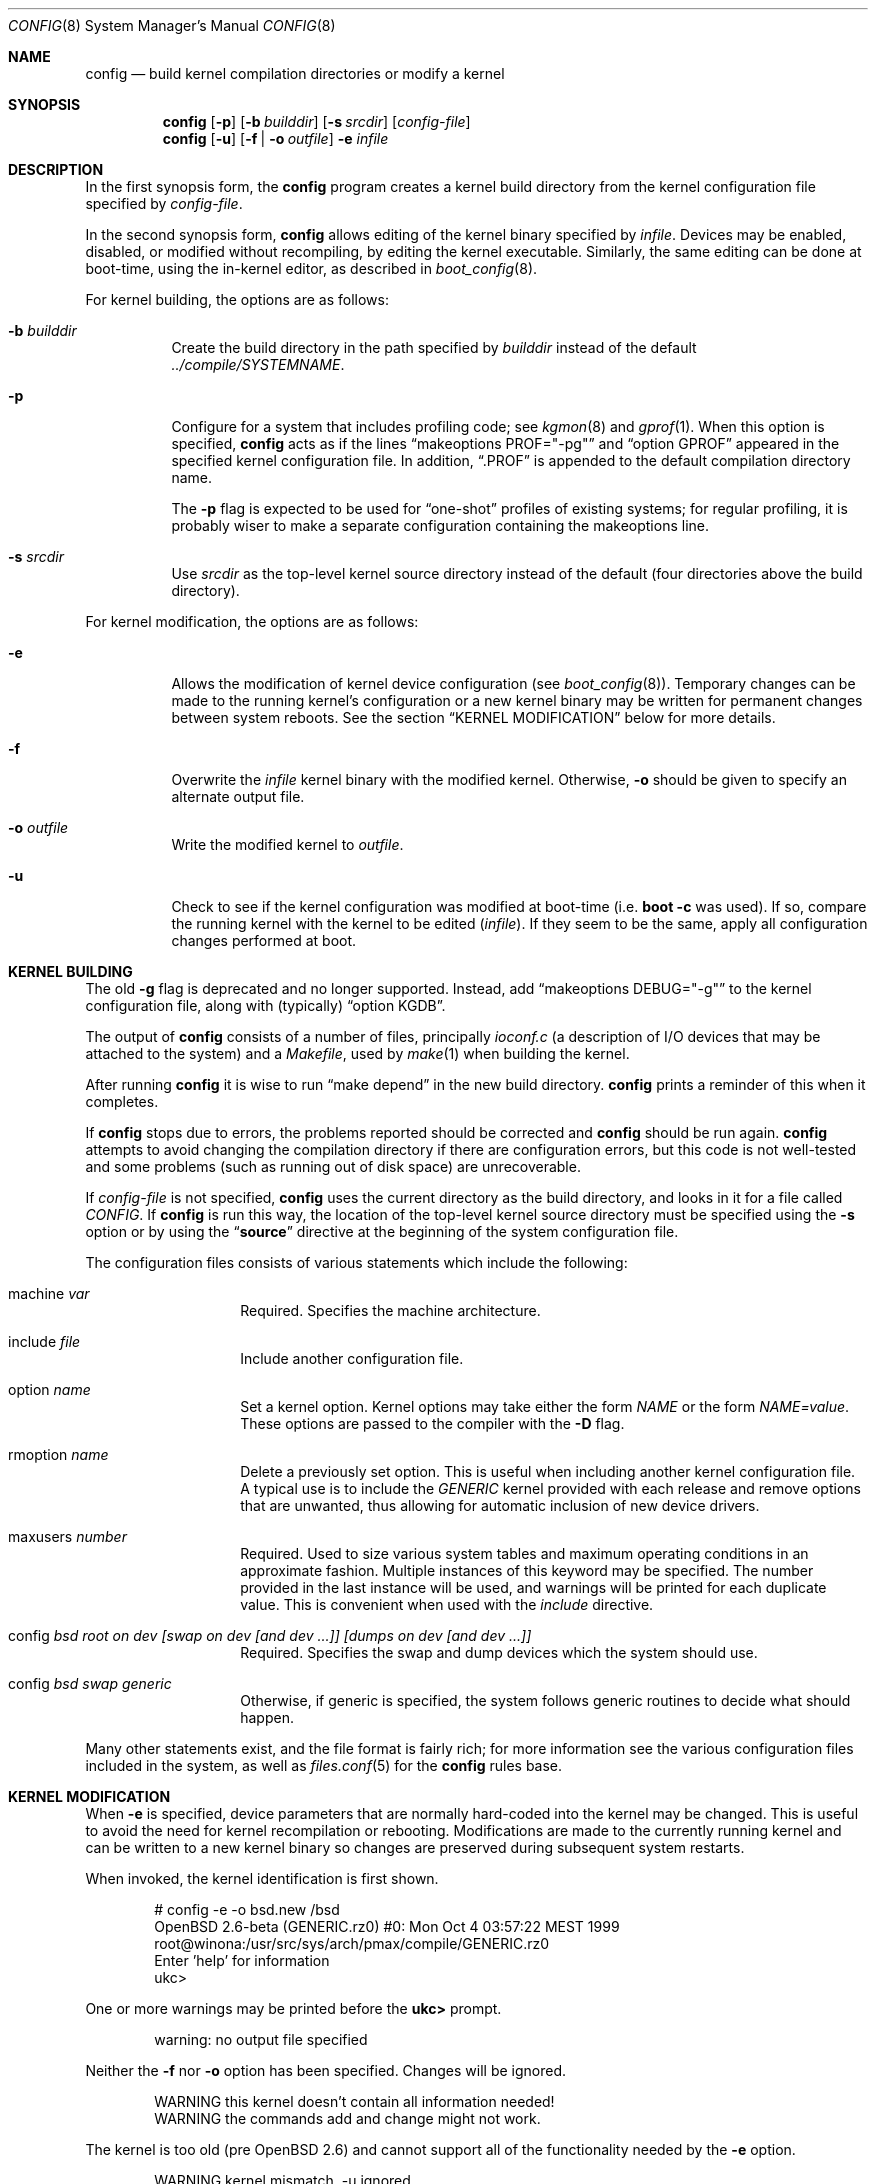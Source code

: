 .\"	$OpenBSD: config.8,v 1.49 2007/03/20 20:19:09 jmc Exp $
.\"	$NetBSD: config.8,v 1.10 1996/08/31 20:58:16 mycroft Exp $
.\"
.\" Copyright (c) 1980, 1991, 1993
.\"	The Regents of the University of California.  All rights reserved.
.\"
.\" Redistribution and use in source and binary forms, with or without
.\" modification, are permitted provided that the following conditions
.\" are met:
.\" 1. Redistributions of source code must retain the above copyright
.\"    notice, this list of conditions and the following disclaimer.
.\" 2. Redistributions in binary form must reproduce the above copyright
.\"    notice, this list of conditions and the following disclaimer in the
.\"    documentation and/or other materials provided with the distribution.
.\" 3. Neither the name of the University nor the names of its contributors
.\"    may be used to endorse or promote products derived from this software
.\"    without specific prior written permission.
.\"
.\" THIS SOFTWARE IS PROVIDED BY THE REGENTS AND CONTRIBUTORS ``AS IS'' AND
.\" ANY EXPRESS OR IMPLIED WARRANTIES, INCLUDING, BUT NOT LIMITED TO, THE
.\" IMPLIED WARRANTIES OF MERCHANTABILITY AND FITNESS FOR A PARTICULAR PURPOSE
.\" ARE DISCLAIMED.  IN NO EVENT SHALL THE REGENTS OR CONTRIBUTORS BE LIABLE
.\" FOR ANY DIRECT, INDIRECT, INCIDENTAL, SPECIAL, EXEMPLARY, OR CONSEQUENTIAL
.\" DAMAGES (INCLUDING, BUT NOT LIMITED TO, PROCUREMENT OF SUBSTITUTE GOODS
.\" OR SERVICES; LOSS OF USE, DATA, OR PROFITS; OR BUSINESS INTERRUPTION)
.\" HOWEVER CAUSED AND ON ANY THEORY OF LIABILITY, WHETHER IN CONTRACT, STRICT
.\" LIABILITY, OR TORT (INCLUDING NEGLIGENCE OR OTHERWISE) ARISING IN ANY WAY
.\" OUT OF THE USE OF THIS SOFTWARE, EVEN IF ADVISED OF THE POSSIBILITY OF
.\" SUCH DAMAGE.
.\"
.\"     from: @(#)config.8	8.2 (Berkeley) 4/19/94
.\"
.Dd October 15, 1999
.Dt CONFIG 8
.Os
.Sh NAME
.Nm config
.Nd build kernel compilation directories or modify a kernel
.Sh SYNOPSIS
.Nm config
.Op Fl p
.Op Fl b Ar builddir
.Op Fl s Ar srcdir
.Op Ar config-file
.Nm config
.Op Fl u
.Op Fl f | o Ar outfile
.Fl e
.Ar infile
.Sh DESCRIPTION
In the first synopsis form, the
.Nm
program creates a kernel build directory from the kernel configuration file
specified by
.Ar config-file .
.Pp
In the second synopsis form,
.Nm
allows editing of the kernel binary specified by
.Ar infile .
Devices may be enabled, disabled, or modified without recompiling,
by editing the kernel executable.
Similarly, the same editing can be done at boot-time,
using the in-kernel editor,
as described in
.Xr boot_config 8 .
.Pp
For kernel building, the options are as follows:
.Bl -tag -width Ds
.It Fl b Ar builddir
Create the build directory in the path specified by
.Ar builddir
instead of the default
.Pa ../compile/SYSTEMNAME .
.It Fl p
Configure for a system that includes profiling code; see
.Xr kgmon 8
and
.Xr gprof 1 .
When this option is specified,
.Nm
acts as if the lines
.Dq makeoptions PROF="-pg"
and
.Dq option GPROF
appeared in the specified kernel configuration file.
In addition,
.Dq .PROF
is appended to the default compilation directory name.
.Pp
The
.Fl p
flag is expected to be used for
.Dq one-shot
profiles of existing systems; for regular profiling, it is probably wiser to
make a separate configuration containing the makeoptions line.
.It Fl s Ar srcdir
Use
.Ar srcdir
as the top-level kernel source directory instead of the default (four
directories above the build directory).
.El
.Pp
For kernel modification, the options are as follows:
.Bl -tag -width Ds
.It Fl e
Allows the modification of kernel device configuration (see
.Xr boot_config 8 ) .
Temporary changes can be made to the running kernel's configuration or a new
kernel binary may be written for permanent changes between system reboots.
See the section
.Sx KERNEL MODIFICATION
below for more details.
.It Fl f
Overwrite the
.Ar infile
kernel binary with the modified kernel.
Otherwise,
.Fl o
should be given to specify an alternate output file.
.It Fl o Ar outfile
Write the modified kernel to
.Ar outfile .
.It Fl u
Check to see if the kernel configuration was modified at boot-time
(i.e.\&
.Cm boot -c
was used).
If so, compare the running kernel with the kernel to be edited
.Pq Ar infile .
If they seem to be the same, apply all configuration changes performed at
boot.
.El
.Sh KERNEL BUILDING
The old
.Fl g
flag is deprecated and no longer supported.
Instead, add
.Dq makeoptions DEBUG="-g"
to the kernel configuration file, along with (typically)
.Dq option KGDB .
.Pp
The output of
.Nm
consists of a number of files, principally
.Pa ioconf.c
(a description of I/O devices that may be attached to the system)
and a
.Pa Makefile ,
used by
.Xr make 1
when building the kernel.
.Pp
After running
.Nm
it is wise to run
.Dq make depend
in the new build directory.
.Nm
prints a reminder of this when it completes.
.Pp
If
.Nm
stops due to errors, the problems reported should be corrected and
.Nm
should be run again.
.Nm
attempts to avoid changing the compilation directory if there are
configuration errors, but this code is not well-tested and some problems
(such as running out of disk space) are unrecoverable.
.Pp
If
.Ar config-file
is not specified,
.Nm
uses the current directory as the build directory, and looks in it for
a file called
.Pa CONFIG .
If
.Nm
is run this way, the location of the top-level kernel source
directory must be specified using the
.Fl s
option or by using the
.Dq Li source
directive at the beginning of the system configuration file.
.Pp
The configuration files consists of various statements which
include the following:
.Bl -tag -offset indent -width indent
.It machine Ar var
Required.
Specifies the machine architecture.
.It include Ar file
Include another configuration file.
.It option Ar name
Set a kernel option.
Kernel options may take either the form
.Ar NAME
or the form
.Ar NAME=value .
These options are passed to the compiler with the
.Fl D
flag.
.It rmoption Ar name
Delete a previously set option.
This is useful when including another kernel configuration file.
A typical use is to include the
.Va GENERIC
kernel provided with each release and remove options that are
unwanted, thus allowing for automatic inclusion of new device
drivers.
.It maxusers Ar number
Required.
Used to size various system tables and maximum operating conditions
in an approximate fashion.
Multiple instances of this keyword may be specified.
The number provided in the last instance will be used, and
warnings will be printed for each duplicate value.
This is convenient when used with the
.Va include
directive.
.It config Ar bsd root on "dev [swap on dev [and dev ...]] [dumps on dev [and dev ...]]"
Required.
Specifies the swap and dump devices which the system should use.
.It config Ar bsd swap generic
Otherwise, if generic is specified, the system follows generic routines to
decide what should happen.
.El
.Pp
Many other statements exist, and the file format is fairly rich; for more
information see the various configuration files included in the system, as
well as
.Xr files.conf 5
for the
.Nm
rules base.
.Sh KERNEL MODIFICATION
When
.Fl e
is specified, device parameters that are normally hard-coded into the kernel
may be changed.
This is useful to avoid the need for kernel recompilation or rebooting.
Modifications are made to the currently running kernel and can be written to
a new kernel binary so changes are preserved during subsequent system restarts.
.Pp
When invoked, the kernel identification is first shown.
.Bd -literal -offset indent
# config -e -o bsd.new /bsd
OpenBSD 2.6-beta (GENERIC.rz0) #0: Mon Oct  4 03:57:22 MEST 1999
    root@winona:/usr/src/sys/arch/pmax/compile/GENERIC.rz0
Enter 'help' for information
ukc\*(Gt
.Ed
.Pp
One or more warnings may be printed before the
.Li ukc\*(Gt
prompt.
.Bd -literal -offset indent
warning: no output file specified
.Ed
.Pp
Neither the
.Fl f
nor
.Fl o
option has been specified.
Changes will be ignored.
.Bd -literal -offset indent
WARNING this kernel doesn't contain all information needed!
WARNING the commands add and change might not work.
.Ed
.Pp
The kernel is too old (pre
.Ox 2.6 )
and cannot support all of the functionality needed by the
.Fl e
option.
.Bd -literal -offset indent
WARNING kernel mismatch. -u ignored.
WARNING the running kernel version:
.Ed
.Pp
.Nm
does not believe the running kernel is the same as the
.Ar infile
specified.
Since the log of changes (from
.Cm boot -c )
in the running kernel is kernel-specific, the
.Fl u
option is ignored.
.Pp
The commands are as follows:
.Bl -tag -width "disable attr val | devno | dev"
.It Ic add Ar dev
Add a device through copying another.
.It Ic base Ar 8 | 10 | 16
Change the base of numbers displayed and entered,
e.g. I/O addresses in a VAXen are octal.
.It Ic cachepct Op Ar number
Change the BUFCACHEPERCENT value.
Without arguments, displays its current value.
.It Ic change Ar devno | dev
Modify one or more devices.
.It Ic disable Ar attr val | devno | dev
Disable one or more devices.
.It Ic enable Ar attr val | devno | dev
Enable one or more devices.
.It Ic exit
Exit without saving changes.
.It Ic find Ar devno | dev
Find one or more devices.
.It Ic help
Give a short summary of all commands and their arguments.
.It Ic lines Op Ar count
Set the number of rows per page.
.It Ic list
Show all known devices, a screen at a time.
.It Ic nkmempg Op Ar number
Change the NKMEMPAGES value.
Without arguments, displays its current value.
.It Ic quit
Exit and save changes.
.It Ic shmmaxpgs Op Ar number
Change the SHMMAXPGS value.
Without arguments, displays its current value.
.It Ic shmseg Op Ar number
Change the SHMSEG value.
Without arguments, displays its current value.
.It Ic show Op Ar attr Op Ar val
Show all devices for which attribute
.Ar attr
has the value
.Ar val .
.It Ic timezone Op Ar minuteswest Op Ar dst
Change the
.Va tz
timezone structure.
.Va minuteswest
is the number of minutes west of GMT and
.Va dst
is non-zero if Daylight Saving Time is in effect.
Without arguments, displays its current value.
.El
.Sh EXAMPLES (kernel building)
Note:
The standard
.Ox
kernel configuration
(GENERIC or GENERIC.MP)
is suitable for most purposes.
Use of an alternative kernel configuration is not recommended.
A custom kernel is built in the following way.
.Pp
To compile a kernel from a non-writable media (such as a CD-ROM)
mounted on
.Pa /usr/src ,
do the following:
.Bd -literal -offset indent
# cd /somedir
# cp /usr/src/sys/arch/somearch/conf/SOMEFILE .
# vi SOMEFILE	(to make any changes)
# config -s /usr/src/sys -b . SOMEFILE
# make
.Ed
.Pp
To compile a kernel inside a writable source tree, do the following:
.Bd -literal -offset indent
# cd /usr/src/sys/arch/somearch/conf
# vi SOMEFILE	(to make any changes)
# config SOMEFILE
# cd ../compile/SOMEFILE
# make
.Ed
.Pp
In the examples above,
.Ar somedir
is a writable directory,
.Ar somearch
is the architecture (e.g. i386),
and
.Ar SOMEFILE
should be a name indicative of a particular configuration (often
that of the hostname).
.Nm config
will warn if a
.Dq make clean
is required;
a
.Dq make depend
can also be run
to have dependencies there the next time sources are compiled.
.Pp
The new kernel, called
.Pa bsd ,
can be copied to
.Pa /bsd
and the system will boot it next time.
Most people save their backup kernels as
.Pa /bsd.1 ,
.Pa /bsd.2 ,
etc.
.Sh EXAMPLES (kernel modification)
The Ethernet card is not detected at boot because the kernel configuration
does not match the physical hardware configuration,
e.g. wrong IRQ in OpenBSD/i386.
The Ethernet card is supposed to use the
.Xr ne 4
driver.
.Bd -literal
.No ukc\*(Gt Ic find ne
24 ne0 at isa0 port 0x240 size 0 iomem 0xd8000 iosiz 0 irq 9 drq -1 drq2 -1 flags 0x0
25 ne1 at isa0 port 0x300 size 0 iomem -1 iosiz 0 irq 10 drq -1 drq2 -1 flags 0x0
26 ne* at isapnp0 port -1 size 0 iomem -1 iosiz 0 irq -1 drq -1 flags 0x0
27 ne* at pci* dev -1 function -1 flags 0x0
28 ne* at pcmcia* function -1 irq -1 flags 0x0
ukc\*(Gt
.Ed
.Pp
ne1 seems to match the configuration except it uses IRQ 5 instead of IRQ 10.
So the irq on ne1 should be changed via the
.Ic change
command.
The device can be specified by either name or number.
.Bd -literal
.No ukc\*(Gt Ic change ne1
25 ne1 at isa0 port 0x300 size 0 iomem -1 iosiz 0 irq 10 drq -1 drq2 -1
.No change (y/n) \&? Ic y
.No port [0x300] \&?
.No size [0] \&?
.No iomem [-1] \&?
.No iosiz [0] \&?
.No irq [10] \&? Ic 5
.No drq [-1] \&?
.No drq2 [-1] \&?
.No flags [0] \&?
25 ne1 changed
25 ne1 at isa0 port 0x300 size 0 iomem -1 iosiz 0 irq 5 drq -1 drq2 -1 flags 0x0
ukc\*(Gt
.Ed
.Pp
Another case is a mistakenly detected non-existing device instead of another
device at the probed location.
One known case is the Mitsumi
CD-ROM in OpenBSD/i386.
The simplest thing to solve that problem is to disable mcd0.
.Bd -literal
.No ukc\*(Gt Ic find mcd0
 29 mcd0 at isa0 port 0x300 size 0 iomem -1 iosiz 0 irq 10 drq -1 drq2 -1 flags 0x0
.No ukc\*(Gt Ic disable mcd0
 29 mcd0 disabled
.No ukc\*(Gt Ic find 29
 29 mcd0 at isa0 disable port 0x300 size 0 iomem -1 iosiz 0 irq 10 drq -1 drq2 -1 flags 0x0
.Ed
.Pp
It's also possible to disable all devices with a common attribute.
For example:
.Bd -literal
.No ukc\*(Gt Ic disable port 0x300
 25 ne1 disabled
 29 mcd0 already disabled
 72 we1 disabled
 75 el0 disabled
 77 ie1 disabled
.Ed
.Pp
The
.Cm show
command is useful for finding which devices have a certain attribute.
It can also be used to find those devices with a particular value for
an attribute.
.Bd -literal
.No ukc\*(Gt Ic show slot
  2 ahc* at eisa0 slot -1
 10 uha* at eisa0 slot -1
 12 ep0 at eisa0 slot -1
 17 ep* at eisa0 slot -1
102 ahb* at eisa0 slot -1
103 fea* at eisa0 slot -1
.No ukc\*(Gt Ic show port 0x300
 25 ne1 at isa0 port 0x300 size 0 iomem -1 iosiz 0 irq 10 drq -1 drq2 -1 flags 0x0
 72 we1 at isa0 port 0x300 size 0 iomem 0xcc000 iosiz 0 irq 10 drq -1 drq2 -1 flags 0x0
 75 el0 at isa0 port 0x300 size 0 iomem -1 iosiz 0 irq 9 drq -1 drq2 -1 flags 0x0
 77 ie1 at isa0 port 0x300 size 0 iomem -1 iosiz 0 irq 10 drq -1 drq2 -1 flags 0x0
ukc\*(Gt
.Ed
.Pp
It is possible to add new devices, but only devices that were linked into the
kernel.
If a new device is added, following devices will be renumbered.
.Bd -literal
.No ukc\*(Gt Ic find ep
 11 ep0 at isa0 port -1 size 0 iomem -1 iosiz 0 irq -1 drq -1 drq2 -1 flags 0x0
 12 ep0 at eisa0 slot -1 flags 0x0
 13 ep0 at pci* dev -1 function -1 flags 0x0
 14 ep* at isapnp0 port -1 size 0 iomem -1 iosiz 0 irq -1 drq -1 flags 0x0
 15 ep* at isa0 port -1 size 0 iomem -1 iosiz 0 irq -1 drq -1 drq2 -1 flags 0x0
 16 ep* at eisa0 slot -1 flags 0x0
 17 ep* at pci* dev -1 function -1 flags 0x0
 18 ep* at pcmcia* dev -1 irq -1 flags 0x0
.No ukc\*(Gt Ic add ep1
.No "Clone Device (DevNo, 'q' or '\&?') \&?" Ic 13
.No "Insert before Device (DevNo, 'q' or '\&?')" Ic 14
 14 ep1 at pci* dev -1 function -1
.No ukc\*(Gt Ic change 14
 14 ep1 at pci* dev -1 function -1
.No change (y/n) \&? Ic y
.No dev [-1] \&? Ic 14
.No function [-1] \&?
.No flags [0] \&? Ic 18
 14 ep1 changed
 14 ep1 at pci* dev 14 function -1 flags 0x12
ukc\*(Gt
.Ed
.Pp
When done, exit the program with the
.Ic quit
or
.Ic exit
commands.
.Ic exit
will ignore any changes while
.Ic quit
writes the changes to
.Ar outfile
(if
.Fl o
or
.Fl f
was given, else ignore changes).
.Bd -literal
.No ukc\*(Gt Ic quit
.Ed
.Sh SEE ALSO
.Xr options 4 ,
.Xr boot.conf 5 ,
.Xr files.conf 5 ,
.Xr boot_config 8
.Pp
The SYNOPSIS portion of each device in section 4 of the manual.
.Rs
.%T "Building 4.4 BSD Systems with Config"
.Re
.Sh HISTORY
The
.Nm
program appeared in 4.1BSD.
It was completely revised in 4.4BSD.
The
.Fl e
option appeared in
.Ox 2.6 .
.Sh BUGS
Included files should start with an empty line or comment.
